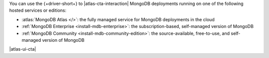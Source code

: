 You can use the {+driver-short+} to |atlas-cta-interaction| MongoDB
deployments running on one of the following hosted services or editions:

- :atlas:`MongoDB Atlas </>`: the fully managed service for MongoDB 
  deployments in the cloud
- :ref:`MongoDB Enterprise <install-mdb-enterprise>`: the
  subscription-based, self-managed version of MongoDB
- :ref:`MongoDB Community <install-mdb-community-edition>`: the
  source-available, free-to-use, and self-managed version of MongoDB

|atlas-ui-cta|
